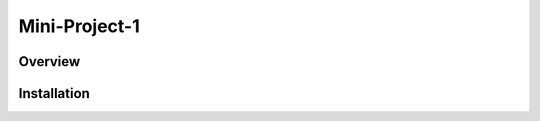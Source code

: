 ##############
Mini-Project-1
##############

.. image:: https://travis-ci.org/CMPUT291PROJECT1F18/Mini-Project-1.svg?branch=master
    :target: https://travis-ci.org/CMPUT291PROJECT1F18/Mini-Project-1

Overview
========

Installation
============
